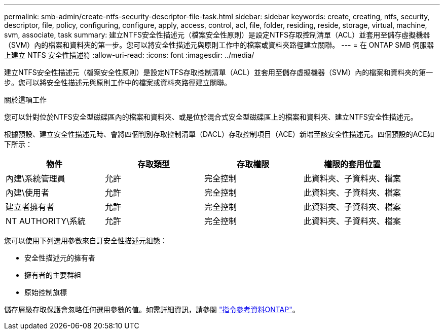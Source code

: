 ---
permalink: smb-admin/create-ntfs-security-descriptor-file-task.html 
sidebar: sidebar 
keywords: create, creating, ntfs, security, descriptor, file, policy, configuring, configure, apply, access, control, acl, file, folder, residing, reside, storage, virtual, machine, svm, associate, task 
summary: 建立NTFS安全性描述元（檔案安全性原則）是設定NTFS存取控制清單（ACL）並套用至儲存虛擬機器（SVM）內的檔案和資料夾的第一步。您可以將安全性描述元與原則工作中的檔案或資料夾路徑建立關聯。 
---
= 在 ONTAP SMB 伺服器上建立 NTFS 安全性描述符
:allow-uri-read: 
:icons: font
:imagesdir: ../media/


[role="lead"]
建立NTFS安全性描述元（檔案安全性原則）是設定NTFS存取控制清單（ACL）並套用至儲存虛擬機器（SVM）內的檔案和資料夾的第一步。您可以將安全性描述元與原則工作中的檔案或資料夾路徑建立關聯。

.關於這項工作
您可以針對位於NTFS安全型磁碟區內的檔案和資料夾、或是位於混合式安全型磁碟區上的檔案和資料夾、建立NTFS安全性描述元。

根據預設、建立安全性描述元時、會將四個判別存取控制清單（DACL）存取控制項目（ACE）新增至該安全性描述元。四個預設的ACE如下所示：

|===
| 物件 | 存取類型 | 存取權限 | 權限的套用位置 


 a| 
內建\系統管理員
 a| 
允許
 a| 
完全控制
 a| 
此資料夾、子資料夾、檔案



 a| 
內建\使用者
 a| 
允許
 a| 
完全控制
 a| 
此資料夾、子資料夾、檔案



 a| 
建立者擁有者
 a| 
允許
 a| 
完全控制
 a| 
此資料夾、子資料夾、檔案



 a| 
NT AUTHORITY\系統
 a| 
允許
 a| 
完全控制
 a| 
此資料夾、子資料夾、檔案

|===
您可以使用下列選用參數來自訂安全性描述元組態：

* 安全性描述元的擁有者
* 擁有者的主要群組
* 原始控制旗標


儲存層級存取保護會忽略任何選用參數的值。如需詳細資訊，請參閱 link:https://docs.netapp.com/us-en/ontap-cli/["指令參考資料ONTAP"^]。

